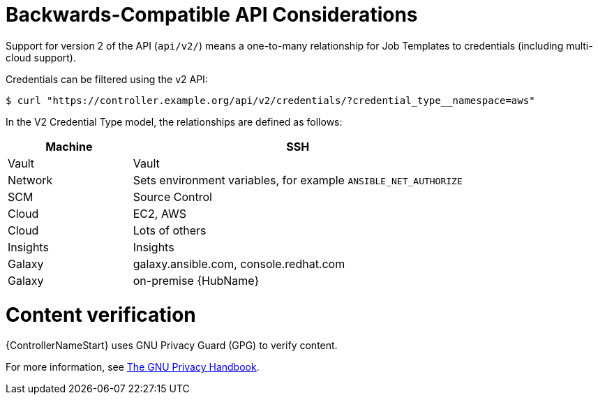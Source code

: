 [id="ref-controller-api-considerations"]

= Backwards-Compatible API Considerations

Support for version 2 of the API (`api/v2/`) means a one-to-many relationship for Job Templates to credentials (including multi-cloud
support). 

Credentials can be filtered using the v2 API:

[literal, options="nowrap" subs="+attributes"]
----
$ curl "https://controller.example.org/api/v2/credentials/?credential_type__namespace=aws"
----

In the V2 Credential Type model, the relationships are defined as follows:

[cols="15%,40%",options="header"]
|===
| Machine | SSH
| Vault | Vault
| Network |Sets environment variables, for example `ANSIBLE_NET_AUTHORIZE`
| SCM | Source Control
| Cloud | EC2, AWS
| Cloud | Lots of others
| Insights |Insights
| Galaxy | galaxy.ansible.com, console.redhat.com
| Galaxy | on-premise {HubName}
|===

= Content verification

{ControllerNameStart} uses GNU Privacy Guard (GPG) to verify content. 

For more information, see
link:https://www.gnupg.org/gph/en/manual/c14.html#:~:text=GnuPG%20uses%20public%2Dkey%20cryptography,the%20user%20wants%20to%20communicate[The GNU Privacy Handbook].
